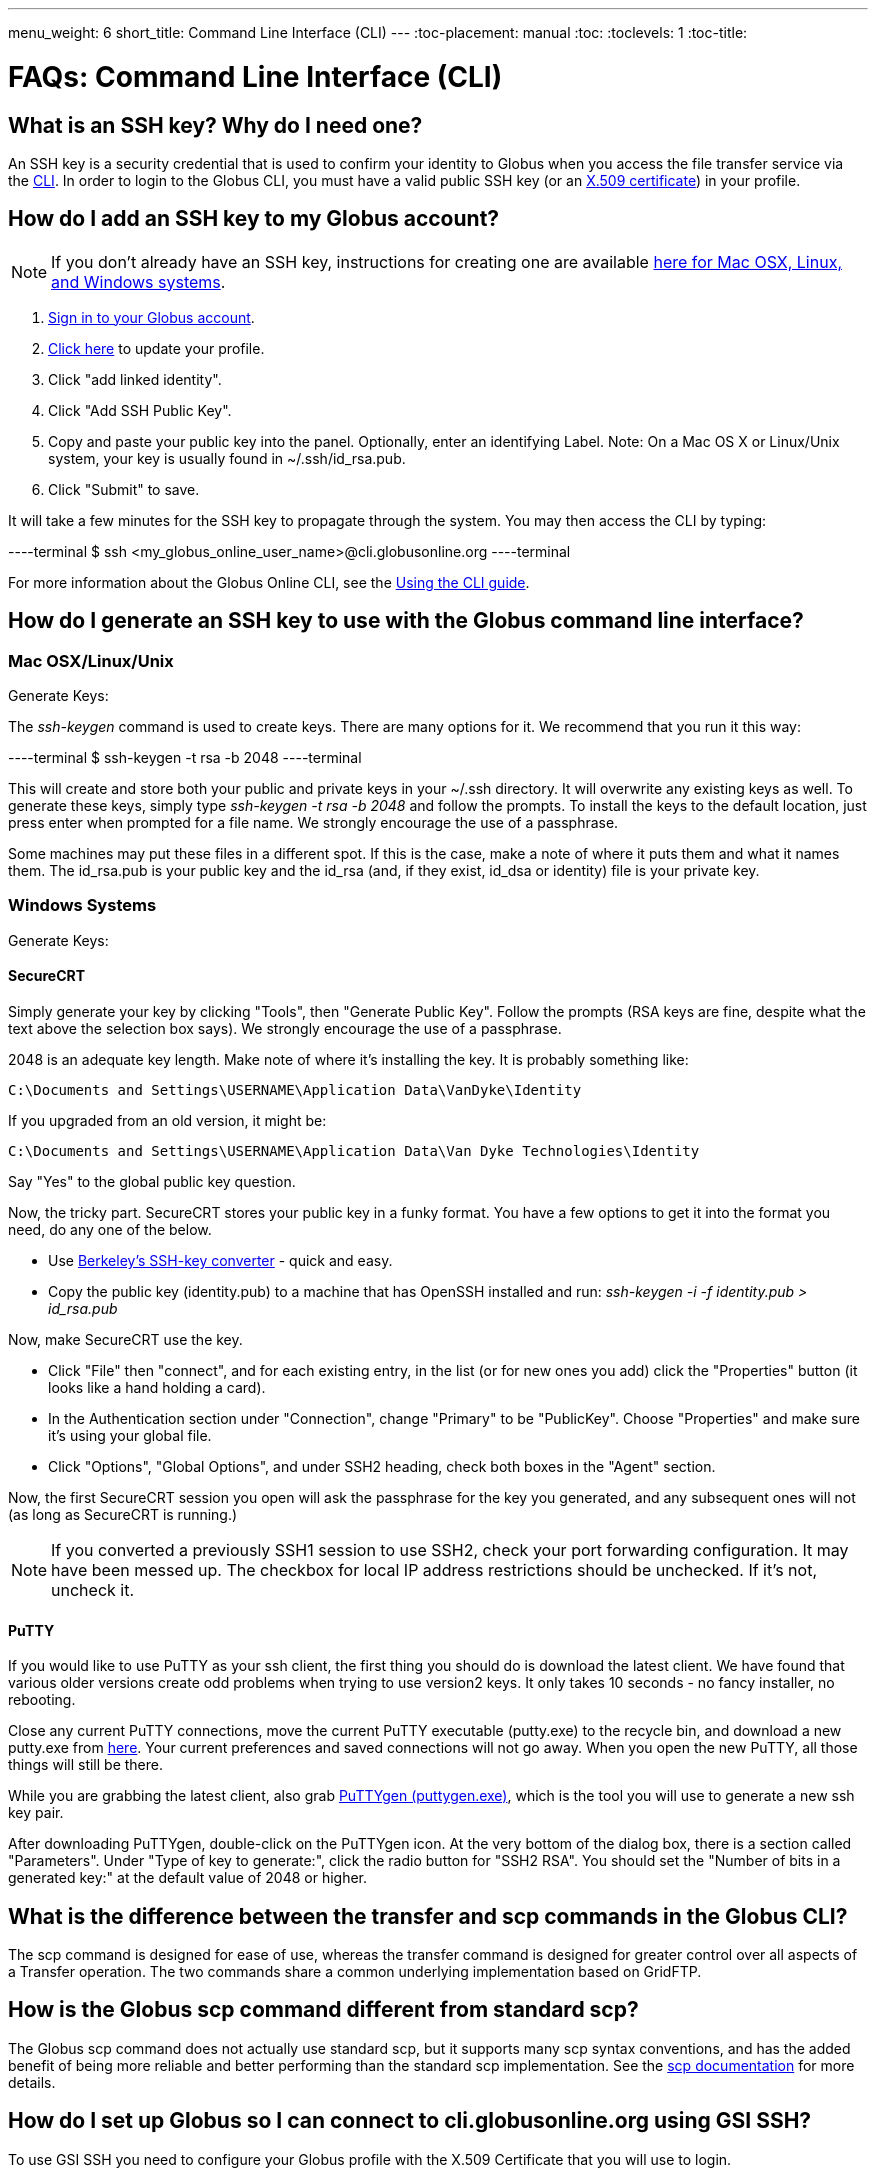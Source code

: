 ---
menu_weight: 6
short_title: Command Line Interface (CLI)
---
:toc-placement: manual
:toc:
:toclevels: 1
:toc-title:

= FAQs: Command Line Interface (CLI)

toc::[]

== What is an SSH key? Why do I need one?
An SSH key is a security credential that is used to confirm your identity to Globus when you access the file transfer service via the link:../../cli[CLI]. In order to login to the Globus CLI, you must have a valid public SSH key (or an link:#adding_an_x_509_certificate_to_a_globus_account[X.509 certificate]) in your profile.

== How do I add an SSH key to my Globus account?
NOTE: If you don’t already have an SSH key, instructions for creating one are available link:#how_do_i_generate_an_ssh_key_to_use_with_the_globus_command_line_interface[here for Mac OSX, Linux, and Windows systems].

. link:https://www.globus.org/SignIn[Sign in to your Globus account].
. link:https://www.globus.org/account/ManageIdentities[Click here] to update your profile.
. Click "add linked identity".
. Click "Add SSH Public Key".
. Copy and paste your public key into the panel. Optionally, enter an identifying Label. Note: On a Mac OS X or Linux/Unix system, your key is usually found in ~/.ssh/id_rsa.pub.
. Click "Submit" to save.

It will take a few minutes for the SSH key to propagate through the system. You may then access the CLI by typing:

----terminal
$ ssh [input]#<my_globus_online_user_name>#@cli.globusonline.org
----terminal

For more information about the Globus Online CLI, see the link:../../cli/using-the-cli[Using the CLI guide].

== How do I generate an SSH key to use with the Globus command line interface?

=== Mac OSX/Linux/Unix

Generate Keys:

The _ssh-keygen_ command is used to create keys. There are many options for it. We recommend that you run it this way:

----terminal
$ ssh-keygen -t rsa -b 2048
----terminal

This will create and store both your public and private keys in your ~/.ssh directory. It will overwrite any existing keys as well. To generate these keys, simply type _ssh-keygen -t rsa -b 2048_ and follow the prompts. To install the keys to the default location, just press enter when prompted for a file name. +We strongly encourage the use of a passphrase.+

Some machines may put these files in a different spot. If this is the case, make a note of where it puts them and what it names them. The id_rsa.pub is your public key and the id_rsa (and, if they exist, id_dsa or identity) file is your private key.

=== Windows Systems

Generate Keys: 

==== SecureCRT

Simply generate your key by clicking "Tools", then "Generate Public Key". Follow the prompts (RSA keys are fine, despite what the text above the selection box says). +We strongly encourage the use of a passphrase.+

2048 is an adequate key length. Make note of where it's installing the key. It is probably something like:

----
C:\Documents and Settings\USERNAME\Application Data\VanDyke\Identity 
----

If you upgraded from an old version, it might be:

----
C:\Documents and Settings\USERNAME\Application Data\Van Dyke Technologies\Identity 
----

Say "Yes" to the global public key question.

Now, the tricky part. SecureCRT stores your public key in a funky format. You have a few options to get it into the format you need, do any one of the below.

- Use link:https://svnkeys.berkeley.edu/[Berkeley's SSH-key converter] - quick and easy.
- Copy the public key (identity.pub) to a machine that has OpenSSH installed and run: _ssh-keygen -i -f identity.pub > id_rsa.pub_

Now, make SecureCRT use the key.

- Click "File" then "connect", and for each existing entry, in the list (or for new ones you add) click the "Properties" button (it looks like a hand holding a card).
- In the Authentication section under "Connection", change "Primary" to be "PublicKey". Choose "Properties" and make sure it's using your global file.
- Click "Options", "Global Options", and under SSH2 heading, check both boxes in the "Agent" section.

Now, the first SecureCRT session you open will ask the passphrase for the key you generated, and any subsequent ones will not (as long as SecureCRT is running.)

NOTE: If you converted a previously SSH1 session to use SSH2, check your port forwarding configuration. It may have been messed up. The checkbox for local IP address restrictions should be unchecked. If it's not, uncheck it.

==== PuTTY

If you would like to use PuTTY as your ssh client, the first thing you should do is download the latest client. We have found that various older versions create odd problems when trying to use version2 keys. It only takes 10 seconds - no fancy installer, no rebooting.

Close any current PuTTY connections, move the current PuTTY executable (putty.exe) to the recycle bin, and download a new putty.exe from link:http://www.chiark.greenend.org.uk/~sgtatham/putty/download.html[here]. Your current preferences and saved connections will not go away. When you open the new PuTTY, all those things will still be there.

While you are grabbing the latest client, also grab link:http://the.earth.li/~sgtatham/putty/latest/x86/puttygen.exe[PuTTYgen (puttygen.exe)], which is the tool you will use to generate a new ssh key pair.

After downloading PuTTYgen, double-click on the PuTTYgen icon. At the very bottom of the dialog box, there is a section called "Parameters". Under "Type of key to generate:", click the radio button for "SSH2 RSA". You should set the "Number of bits in a generated key:" at the default value of 2048 or higher.

== What is the difference between the transfer and scp commands in the Globus CLI?
The +scp+ command is designed for ease of use, whereas the +transfer+ command is designed for greater control over all aspects of a Transfer operation. The two commands share a common underlying implementation based on GridFTP.

== How is the Globus scp command different from standard scp?
The Globus +scp+ command does not actually use standard scp, but it supports many scp syntax conventions, and has the added benefit of being more reliable and better performing than the standard scp implementation. See the link:../../cli/reference/scp/[+scp+ documentation] for more details.

== How do I set up Globus so I can connect to cli.globusonline.org using GSI SSH?
To use GSI SSH you need to configure your Globus profile with the X.509 Certificate that you will use to login.

=== Adding an X.509 certificate to a Globus account
. link:https://www.globus.org/SignIn[Sign in to your Globus account].
. link:https://www.globus.org/account/ManageIdentities[Click here] to go to the Manage Identities page.
. Click "add linked identity".
. Click "Add an X.509 Credential".
. Copy and paste the contents of your certificate PEM file (NOT your private key). Note that proxy certificates are not supported. Optionally, enter an identifying label.
. Click "Submit" to save

To find your PEM file, run +grid-proxy-info+ at a command prompt. This will print the "path" of your certificate PEM file (e.g. /tmp/x509up_u502), as well as the "type". Make sure that the "type" is "end entity credential", and not some form of proxy. Note that many certificates fetched via the +myproxy-logon+ command are still end entity credentials and can be used for this purpose. List the contents of this file, and then copy and paste the portion of the file between, and including, the lines: —–BEGIN CERTIFICATE—– and —–END CERTIFICATE—–.

=== Activating an Endpoint
You can use GSI SSH to activate the endpoint. Once your account is configured, you can use the +endpoint-activate+ command to activate the endpoint — refer to to the link:../../cli/using-the-cli/[CLI tutorial] for more details on using GSI SSH.

== Can I force encryption on an endpoint?
The owner of the endpoint can use the endpoint modify command in the Command Line Interface (CLI) to force encryption.
See link:http://dev.globus.org/cli/reference/endpoint-modify/[documentation for the modify command]. Example:

----terminal
$ endpoint-modify --force-encryption [input]#my#endpoint#
----terminal

Then all transfers to/from that endpoint will use encryption, whether submitted from the CLI or the Web, even though the user will not see that selection marked in the Web.